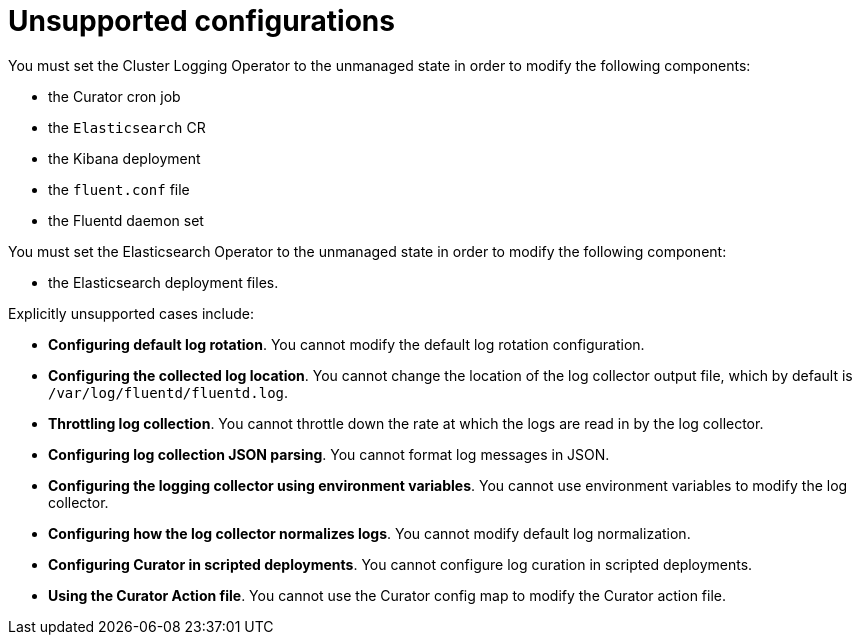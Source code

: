 // Module included in the following assemblies:
//
// * logging/config/cluster-logging-maintenance-support.adoc

[id="cluster-logging-maintenance-support-list_{context}"]
= Unsupported configurations   

You must set the Cluster Logging Operator to the unmanaged state in order to modify the following components:

* the Curator cron job

* the `Elasticsearch` CR

* the Kibana deployment

* the `fluent.conf` file

* the Fluentd daemon set

You must set the Elasticsearch Operator to the unmanaged state in order to modify the following component:

*  the Elasticsearch deployment files.

Explicitly unsupported cases include:

* *Configuring default log rotation*. You cannot modify the default log rotation configuration.

* *Configuring the collected log location*. You cannot change the location of the log collector output file, which by default is `/var/log/fluentd/fluentd.log`.

* *Throttling log collection*. You cannot throttle down the rate at which the logs are read in by the log collector.

* *Configuring log collection JSON parsing*. You cannot format log messages in JSON. 

* *Configuring the logging collector using environment variables*. You cannot use environment variables to modify the log collector.

* *Configuring how the log collector normalizes logs*. You cannot modify default log normalization.

* *Configuring Curator in scripted deployments*. You cannot configure log curation in scripted deployments.

* *Using the Curator Action file*. You cannot use the Curator config map to modify the Curator action file.

